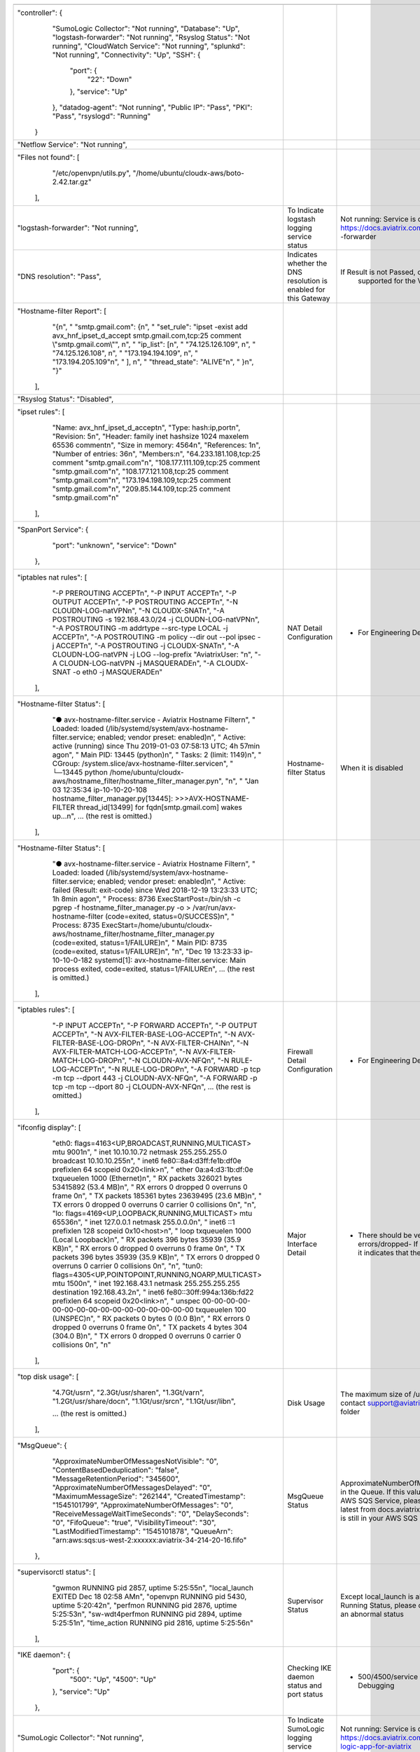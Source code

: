 +----------------------------------------------------------------------------------------------------------------------------------------------------------------------+----------------------------------------------------------------------+---------------------------------------------------------------------------------------------------------------------------------------------------------------------------------------------------------------------------------------------------------------------------------------+
|                                                                                                                                                                      |                                                                      |                                                                                                                                                                                                                                                                                       |
+----------------------------------------------------------------------------------------------------------------------------------------------------------------------+----------------------------------------------------------------------+---------------------------------------------------------------------------------------------------------------------------------------------------------------------------------------------------------------------------------------------------------------------------------------+
| "controller": {                                                                                                                                                      |                                                                      |                                                                                                                                                                                                                                                                                       |
|             "SumoLogic Collector": "Not running",                                                                                                                    |                                                                      |                                                                                                                                                                                                                                                                                       |
|             "Database": "Up",                                                                                                                                        |                                                                      |                                                                                                                                                                                                                                                                                       |
|             "logstash-forwarder": "Not running",                                                                                                                     |                                                                      |                                                                                                                                                                                                                                                                                       |
|             "Rsyslog Status": "Not running",                                                                                                                         |                                                                      |                                                                                                                                                                                                                                                                                       |
|             "CloudWatch Service": "Not running",                                                                                                                     |                                                                      |                                                                                                                                                                                                                                                                                       |
|             "splunkd": "Not running",                                                                                                                                |                                                                      |                                                                                                                                                                                                                                                                                       |
|             "Connectivity": "Up",                                                                                                                                    |                                                                      |                                                                                                                                                                                                                                                                                       |
|             "SSH": {                                                                                                                                                 |                                                                      |                                                                                                                                                                                                                                                                                       |
|                 "port": {                                                                                                                                            |                                                                      |                                                                                                                                                                                                                                                                                       |
|                     "22": "Down"                                                                                                                                     |                                                                      |                                                                                                                                                                                                                                                                                       |
|                 },                                                                                                                                                   |                                                                      |                                                                                                                                                                                                                                                                                       |
|                 "service": "Up"                                                                                                                                      |                                                                      |                                                                                                                                                                                                                                                                                       |
|             },                                                                                                                                                       |                                                                      |                                                                                                                                                                                                                                                                                       |
|             "datadog-agent": "Not running",                                                                                                                          |                                                                      |                                                                                                                                                                                                                                                                                       |
|             "Public IP": "Pass",                                                                                                                                     |                                                                      |                                                                                                                                                                                                                                                                                       |
|             "PKI": "Pass",                                                                                                                                           |                                                                      |                                                                                                                                                                                                                                                                                       |
|             "rsyslogd": "Running"                                                                                                                                    |                                                                      |                                                                                                                                                                                                                                                                                       |
|         }                                                                                                                                                            |                                                                      |                                                                                                                                                                                                                                                                                       |
+----------------------------------------------------------------------------------------------------------------------------------------------------------------------+----------------------------------------------------------------------+---------------------------------------------------------------------------------------------------------------------------------------------------------------------------------------------------------------------------------------------------------------------------------------+
| "Netflow Service": "Not running",                                                                                                                                    |                                                                      |                                                                                                                                                                                                                                                                                       |
+----------------------------------------------------------------------------------------------------------------------------------------------------------------------+----------------------------------------------------------------------+---------------------------------------------------------------------------------------------------------------------------------------------------------------------------------------------------------------------------------------------------------------------------------------+
| "Files not found": [                                                                                                                                                 |                                                                      |                                                                                                                                                                                                                                                                                       |
|                 "/etc/openvpn/utils.py",                                                                                                                             |                                                                      |                                                                                                                                                                                                                                                                                       |
|                 "/home/ubuntu/cloudx-aws/boto-2.42.tar.gz"                                                                                                           |                                                                      |                                                                                                                                                                                                                                                                                       |
|             ],                                                                                                                                                       |                                                                      |                                                                                                                                                                                                                                                                                       |
+----------------------------------------------------------------------------------------------------------------------------------------------------------------------+----------------------------------------------------------------------+---------------------------------------------------------------------------------------------------------------------------------------------------------------------------------------------------------------------------------------------------------------------------------------+
| "logstash-forwarder": "Not running",                                                                                                                                 | To Indicate logstash logging service status                          | Not running: Service is disabledLogstash Integration:                                                                                                                                                                                                                                 |
|                                                                                                                                                                      |                                                                      | https://docs.aviatrix.com/HowTos/AviatrixLogging.html#logstash                                                                                                                                                                                                                        |
|                                                                                                                                                                      |                                                                      | -forwarder                                                                                                                                                                                                                                                                            |
+----------------------------------------------------------------------------------------------------------------------------------------------------------------------+----------------------------------------------------------------------+---------------------------------------------------------------------------------------------------------------------------------------------------------------------------------------------------------------------------------------------------------------------------------------+
| "DNS resolution": "Pass",                                                                                                                                            | Indicates whether the DNS resolution is enabled for this Gateway     | If Result is not Passed, check whether the DNS resolution is                                                                                                                                                                                                                          |
|                                                                                                                                                                      |                                                                      |  supported for the VPC that GW                                                                                                                                                                                                                                                        |
+----------------------------------------------------------------------------------------------------------------------------------------------------------------------+----------------------------------------------------------------------+---------------------------------------------------------------------------------------------------------------------------------------------------------------------------------------------------------------------------------------------------------------------------------------+
| "Hostname-filter Report": [                                                                                                                                          |                                                                      |                                                                                                                                                                                                                                                                                       |
|                 "{\n",                                                                                                                                               |                                                                      |                                                                                                                                                                                                                                                                                       |
|                 "  \"smtp.gmail.com\": {\n",                                                                                                                         |                                                                      |                                                                                                                                                                                                                                                                                       |
|                 "    \"set_rule\": \"ipset -exist add avx_hnf_ipset_d_accept smtp.gmail.com,tcp:25 comment \\\"smtp.gmail.com\\\"\", \n",                            |                                                                      |                                                                                                                                                                                                                                                                                       |
|                 "    \"ip_list\": [\n",                                                                                                                              |                                                                      |                                                                                                                                                                                                                                                                                       |
|                 "      \"74.125.126.109\", \n",                                                                                                                      |                                                                      |                                                                                                                                                                                                                                                                                       |
|                 "      \"74.125.126.108\", \n",                                                                                                                      |                                                                      |                                                                                                                                                                                                                                                                                       |
|                 "      \"173.194.194.109\", \n",                                                                                                                     |                                                                      |                                                                                                                                                                                                                                                                                       |
|                 "      \"173.194.205.109\"\n",                                                                                                                       |                                                                      |                                                                                                                                                                                                                                                                                       |
|                 "    ], \n",                                                                                                                                         |                                                                      |                                                                                                                                                                                                                                                                                       |
|                 "    \"thread_state\": \"ALIVE\"\n",                                                                                                                 |                                                                      |                                                                                                                                                                                                                                                                                       |
|                 "  }\n",                                                                                                                                             |                                                                      |                                                                                                                                                                                                                                                                                       |
|                 "}"                                                                                                                                                  |                                                                      |                                                                                                                                                                                                                                                                                       |
|             ],                                                                                                                                                       |                                                                      |                                                                                                                                                                                                                                                                                       |
+----------------------------------------------------------------------------------------------------------------------------------------------------------------------+----------------------------------------------------------------------+---------------------------------------------------------------------------------------------------------------------------------------------------------------------------------------------------------------------------------------------------------------------------------------+
| "Rsyslog Status": "Disabled",                                                                                                                                        |                                                                      |                                                                                                                                                                                                                                                                                       |
+----------------------------------------------------------------------------------------------------------------------------------------------------------------------+----------------------------------------------------------------------+---------------------------------------------------------------------------------------------------------------------------------------------------------------------------------------------------------------------------------------------------------------------------------------+
| "ipset rules": [                                                                                                                                                     |                                                                      |                                                                                                                                                                                                                                                                                       |
|                 "Name: avx_hnf_ipset_d_accept\n",                                                                                                                    |                                                                      |                                                                                                                                                                                                                                                                                       |
|                 "Type: hash:ip,port\n",                                                                                                                              |                                                                      |                                                                                                                                                                                                                                                                                       |
|                 "Revision: 5\n",                                                                                                                                     |                                                                      |                                                                                                                                                                                                                                                                                       |
|                 "Header: family inet hashsize 1024 maxelem 65536 comment\n",                                                                                         |                                                                      |                                                                                                                                                                                                                                                                                       |
|                 "Size in memory: 4564\n",                                                                                                                            |                                                                      |                                                                                                                                                                                                                                                                                       |
|                 "References: 1\n",                                                                                                                                   |                                                                      |                                                                                                                                                                                                                                                                                       |
|                 "Number of entries: 36\n",                                                                                                                           |                                                                      |                                                                                                                                                                                                                                                                                       |
|                 "Members:\n",                                                                                                                                        |                                                                      |                                                                                                                                                                                                                                                                                       |
|                 "64.233.181.108,tcp:25 comment \"smtp.gmail.com\"\n",                                                                                                |                                                                      |                                                                                                                                                                                                                                                                                       |
|                 "108.177.111.109,tcp:25 comment \"smtp.gmail.com\"\n",                                                                                               |                                                                      |                                                                                                                                                                                                                                                                                       |
|                 "108.177.121.108,tcp:25 comment \"smtp.gmail.com\"\n",                                                                                               |                                                                      |                                                                                                                                                                                                                                                                                       |
|                 "173.194.198.109,tcp:25 comment \"smtp.gmail.com\"\n",                                                                                               |                                                                      |                                                                                                                                                                                                                                                                                       |
|                 "209.85.144.109,tcp:25 comment \"smtp.gmail.com\"\n"                                                                                                 |                                                                      |                                                                                                                                                                                                                                                                                       |
|             ],                                                                                                                                                       |                                                                      |                                                                                                                                                                                                                                                                                       |
+----------------------------------------------------------------------------------------------------------------------------------------------------------------------+----------------------------------------------------------------------+---------------------------------------------------------------------------------------------------------------------------------------------------------------------------------------------------------------------------------------------------------------------------------------+
| "SpanPort Service": {                                                                                                                                                |                                                                      |                                                                                                                                                                                                                                                                                       |
|                 "port": "unknown",                                                                                                                                   |                                                                      |                                                                                                                                                                                                                                                                                       |
|                 "service": "Down"                                                                                                                                    |                                                                      |                                                                                                                                                                                                                                                                                       |
|             },                                                                                                                                                       |                                                                      |                                                                                                                                                                                                                                                                                       |
+----------------------------------------------------------------------------------------------------------------------------------------------------------------------+----------------------------------------------------------------------+---------------------------------------------------------------------------------------------------------------------------------------------------------------------------------------------------------------------------------------------------------------------------------------+
| "iptables nat rules": [                                                                                                                                              | NAT Detail Configuration                                             | - For Engineering Debugging                                                                                                                                                                                                                                                           |
|                 "-P PREROUTING ACCEPT\n",                                                                                                                            |                                                                      |                                                                                                                                                                                                                                                                                       |
|                 "-P INPUT ACCEPT\n",                                                                                                                                 |                                                                      |                                                                                                                                                                                                                                                                                       |
|                 "-P OUTPUT ACCEPT\n",                                                                                                                                |                                                                      |                                                                                                                                                                                                                                                                                       |
|                 "-P POSTROUTING ACCEPT\n",                                                                                                                           |                                                                      |                                                                                                                                                                                                                                                                                       |
|                 "-N CLOUDN-LOG-natVPN\n",                                                                                                                            |                                                                      |                                                                                                                                                                                                                                                                                       |
|                 "-N CLOUDX-SNAT\n",                                                                                                                                  |                                                                      |                                                                                                                                                                                                                                                                                       |
|                 "-A POSTROUTING -s 192.168.43.0/24 -j CLOUDN-LOG-natVPN\n",                                                                                          |                                                                      |                                                                                                                                                                                                                                                                                       |
|                 "-A POSTROUTING -m addrtype --src-type LOCAL -j ACCEPT\n",                                                                                           |                                                                      |                                                                                                                                                                                                                                                                                       |
|                 "-A POSTROUTING -m policy --dir out --pol ipsec -j ACCEPT\n",                                                                                        |                                                                      |                                                                                                                                                                                                                                                                                       |
|                 "-A POSTROUTING -j CLOUDX-SNAT\n",                                                                                                                   |                                                                      |                                                                                                                                                                                                                                                                                       |
|                 "-A CLOUDN-LOG-natVPN -j LOG --log-prefix \"AviatrixUser: \"\n",                                                                                     |                                                                      |                                                                                                                                                                                                                                                                                       |
|                 "-A CLOUDN-LOG-natVPN -j MASQUERADE\n",                                                                                                              |                                                                      |                                                                                                                                                                                                                                                                                       |
|                 "-A CLOUDX-SNAT -o eth0 -j MASQUERADE\n"                                                                                                             |                                                                      |                                                                                                                                                                                                                                                                                       |
|             ],                                                                                                                                                       |                                                                      |                                                                                                                                                                                                                                                                                       |
+----------------------------------------------------------------------------------------------------------------------------------------------------------------------+----------------------------------------------------------------------+---------------------------------------------------------------------------------------------------------------------------------------------------------------------------------------------------------------------------------------------------------------------------------------+
| "Hostname-filter Status": [                                                                                                                                          | Hostname-filter Status                                               | When it is disabled                                                                                                                                                                                                                                                                   |
|                 "● avx-hostname-filter.service - Aviatrix Hostname Filter\n",                                                                                        |                                                                      |                                                                                                                                                                                                                                                                                       |
|                 "   Loaded: loaded (/lib/systemd/system/avx-hostname-filter.service; enabled; vendor preset: enabled)\n",                                            |                                                                      |                                                                                                                                                                                                                                                                                       |
|                 "   Active: active (running) since Thu 2019-01-03 07:58:13 UTC; 4h 57min ago\n",                                                                     |                                                                      |                                                                                                                                                                                                                                                                                       |
|                 " Main PID: 13445 (python)\n",                                                                                                                       |                                                                      |                                                                                                                                                                                                                                                                                       |
|                 "    Tasks: 2 (limit: 1149)\n",                                                                                                                      |                                                                      |                                                                                                                                                                                                                                                                                       |
|                 "   CGroup: /system.slice/avx-hostname-filter.service\n",                                                                                            |                                                                      |                                                                                                                                                                                                                                                                                       |
|                 "           └─13445 python /home/ubuntu/cloudx-aws/hostname_filter/hostname_filter_manager.py\n",                                                    |                                                                      |                                                                                                                                                                                                                                                                                       |
|                 "\n",                                                                                                                                                |                                                                      |                                                                                                                                                                                                                                                                                       |
|                 "                                                                                                                                                    |                                                                      |                                                                                                                                                                                                                                                                                       |
|                 "Jan 03 12:35:34 ip-10-10-20-108 hostname_filter_manager.py[13445]: >>>AVX-HOSTNAME-FILTER thread_id[13499] for fqdn[smtp.gmail.com] wakes up...\n", |                                                                      |                                                                                                                                                                                                                                                                                       |
|                 ... (the rest is omitted.)                                                                                                                           |                                                                      |                                                                                                                                                                                                                                                                                       |
|             ],                                                                                                                                                       |                                                                      |                                                                                                                                                                                                                                                                                       |
+----------------------------------------------------------------------------------------------------------------------------------------------------------------------+----------------------------------------------------------------------+---------------------------------------------------------------------------------------------------------------------------------------------------------------------------------------------------------------------------------------------------------------------------------------+
| "Hostname-filter Status": [                                                                                                                                          |                                                                      |                                                                                                                                                                                                                                                                                       |
|                 "● avx-hostname-filter.service - Aviatrix Hostname Filter\n",                                                                                        |                                                                      |                                                                                                                                                                                                                                                                                       |
|                 "   Loaded: loaded (/lib/systemd/system/avx-hostname-filter.service; enabled; vendor preset: enabled)\n",                                            |                                                                      |                                                                                                                                                                                                                                                                                       |
|                 "   Active: failed (Result: exit-code) since Wed 2018-12-19 13:23:33 UTC; 1h 8min ago\n",                                                            |                                                                      |                                                                                                                                                                                                                                                                                       |
|                 "  Process: 8736 ExecStartPost=/bin/sh -c pgrep -f hostname_filter_manager.py -o > /var/run/avx-hostname-filter (code=exited, status=0/SUCCESS)\n",  |                                                                      |                                                                                                                                                                                                                                                                                       |
|                 "  Process: 8735 ExecStart=/home/ubuntu/cloudx-aws/hostname_filter/hostname_filter_manager.py (code=exited, status=1/FAILURE)\n",                    |                                                                      |                                                                                                                                                                                                                                                                                       |
|                 " Main PID: 8735 (code=exited, status=1/FAILURE)\n",                                                                                                 |                                                                      |                                                                                                                                                                                                                                                                                       |
|                 "\n",                                                                                                                                                |                                                                      |                                                                                                                                                                                                                                                                                       |
|                 "Dec 19 13:23:33 ip-10-10-0-182 systemd[1]: avx-hostname-filter.service: Main process exited, code=exited, status=1/FAILURE\n",                      |                                                                      |                                                                                                                                                                                                                                                                                       |
|                 ... (the rest is omitted.)                                                                                                                           |                                                                      |                                                                                                                                                                                                                                                                                       |
|             ],                                                                                                                                                       |                                                                      |                                                                                                                                                                                                                                                                                       |
+----------------------------------------------------------------------------------------------------------------------------------------------------------------------+----------------------------------------------------------------------+---------------------------------------------------------------------------------------------------------------------------------------------------------------------------------------------------------------------------------------------------------------------------------------+
| "iptables rules": [                                                                                                                                                  | Firewall Detail Configuration                                        | - For Engineering Debugging                                                                                                                                                                                                                                                           |
|                 "-P INPUT ACCEPT\n",                                                                                                                                 |                                                                      |                                                                                                                                                                                                                                                                                       |
|                 "-P FORWARD ACCEPT\n",                                                                                                                               |                                                                      |                                                                                                                                                                                                                                                                                       |
|                 "-P OUTPUT ACCEPT\n",                                                                                                                                |                                                                      |                                                                                                                                                                                                                                                                                       |
|                 "-N AVX-FILTER-BASE-LOG-ACCEPT\n",                                                                                                                   |                                                                      |                                                                                                                                                                                                                                                                                       |
|                 "-N AVX-FILTER-BASE-LOG-DROP\n",                                                                                                                     |                                                                      |                                                                                                                                                                                                                                                                                       |
|                 "-N AVX-FILTER-CHAIN\n",                                                                                                                             |                                                                      |                                                                                                                                                                                                                                                                                       |
|                 "-N AVX-FILTER-MATCH-LOG-ACCEPT\n",                                                                                                                  |                                                                      |                                                                                                                                                                                                                                                                                       |
|                 "-N AVX-FILTER-MATCH-LOG-DROP\n",                                                                                                                    |                                                                      |                                                                                                                                                                                                                                                                                       |
|                 "-N CLOUDN-AVX-NFQ\n",                                                                                                                               |                                                                      |                                                                                                                                                                                                                                                                                       |
|                 "-N RULE-LOG-ACCEPT\n",                                                                                                                              |                                                                      |                                                                                                                                                                                                                                                                                       |
|                 "-N RULE-LOG-DROP\n",                                                                                                                                |                                                                      |                                                                                                                                                                                                                                                                                       |
|                 "-A FORWARD -p tcp -m tcp --dport 443 -j CLOUDN-AVX-NFQ\n",                                                                                          |                                                                      |                                                                                                                                                                                                                                                                                       |
|                 "-A FORWARD -p tcp -m tcp --dport 80 -j CLOUDN-AVX-NFQ\n",                                                                                           |                                                                      |                                                                                                                                                                                                                                                                                       |
|                 ... (the rest is omitted.)                                                                                                                           |                                                                      |                                                                                                                                                                                                                                                                                       |
|             ],                                                                                                                                                       |                                                                      |                                                                                                                                                                                                                                                                                       |
+----------------------------------------------------------------------------------------------------------------------------------------------------------------------+----------------------------------------------------------------------+---------------------------------------------------------------------------------------------------------------------------------------------------------------------------------------------------------------------------------------------------------------------------------------+
| "ifconfig display": [                                                                                                                                                | Major Interface Detail                                               | - There should be very limit number of TX and RX errors/dropped- If there are a lot of TX errors or dropped, it indicates that there's mismatch                                                                                                                                       |
|                 "eth0: flags=4163<UP,BROADCAST,RUNNING,MULTICAST>  mtu 9001\n",                                                                                      |                                                                      |                                                                                                                                                                                                                                                                                       |
|                 "        inet 10.10.10.72  netmask 255.255.255.0  broadcast 10.10.10.255\n",                                                                         |                                                                      |                                                                                                                                                                                                                                                                                       |
|                 "        inet6 fe80::8a4:d3ff:fe1b:df0e  prefixlen 64  scopeid 0x20<link>\n",                                                                        |                                                                      |                                                                                                                                                                                                                                                                                       |
|                 "        ether 0a:a4:d3:1b:df:0e  txqueuelen 1000  (Ethernet)\n",                                                                                    |                                                                      |                                                                                                                                                                                                                                                                                       |
|                 "        RX packets 326021  bytes 53415892 (53.4 MB)\n",                                                                                             |                                                                      |                                                                                                                                                                                                                                                                                       |
|                 "        RX errors 0  dropped 0  overruns 0  frame 0\n",                                                                                             |                                                                      |                                                                                                                                                                                                                                                                                       |
|                 "        TX packets 185361  bytes 23639495 (23.6 MB)\n",                                                                                             |                                                                      |                                                                                                                                                                                                                                                                                       |
|                 "        TX errors 0  dropped 0 overruns 0  carrier 0  collisions 0\n",                                                                              |                                                                      |                                                                                                                                                                                                                                                                                       |
|                 "\n",                                                                                                                                                |                                                                      |                                                                                                                                                                                                                                                                                       |
|                 "lo: flags=4169<UP,LOOPBACK,RUNNING,MULTICAST>  mtu 65536\n",                                                                                        |                                                                      |                                                                                                                                                                                                                                                                                       |
|                 "        inet 127.0.0.1  netmask 255.0.0.0\n",                                                                                                       |                                                                      |                                                                                                                                                                                                                                                                                       |
|                 "        inet6 ::1  prefixlen 128  scopeid 0x10<host>\n",                                                                                            |                                                                      |                                                                                                                                                                                                                                                                                       |
|                 "        loop  txqueuelen 1000  (Local Loopback)\n",                                                                                                 |                                                                      |                                                                                                                                                                                                                                                                                       |
|                 "        RX packets 396  bytes 35939 (35.9 KB)\n",                                                                                                   |                                                                      |                                                                                                                                                                                                                                                                                       |
|                 "        RX errors 0  dropped 0  overruns 0  frame 0\n",                                                                                             |                                                                      |                                                                                                                                                                                                                                                                                       |
|                 "        TX packets 396  bytes 35939 (35.9 KB)\n",                                                                                                   |                                                                      |                                                                                                                                                                                                                                                                                       |
|                 "        TX errors 0  dropped 0 overruns 0  carrier 0  collisions 0\n",                                                                              |                                                                      |                                                                                                                                                                                                                                                                                       |
|                 "\n",                                                                                                                                                |                                                                      |                                                                                                                                                                                                                                                                                       |
|                 "tun0: flags=4305<UP,POINTOPOINT,RUNNING,NOARP,MULTICAST>  mtu 1500\n",                                                                              |                                                                      |                                                                                                                                                                                                                                                                                       |
|                 "        inet 192.168.43.1  netmask 255.255.255.255  destination 192.168.43.2\n",                                                                    |                                                                      |                                                                                                                                                                                                                                                                                       |
|                 "        inet6 fe80::30ff:994a:136b:fd22  prefixlen 64  scopeid 0x20<link>\n",                                                                       |                                                                      |                                                                                                                                                                                                                                                                                       |
|                 "        unspec 00-00-00-00-00-00-00-00-00-00-00-00-00-00-00-00  txqueuelen 100  (UNSPEC)\n",                                                        |                                                                      |                                                                                                                                                                                                                                                                                       |
|                 "        RX packets 0  bytes 0 (0.0 B)\n",                                                                                                           |                                                                      |                                                                                                                                                                                                                                                                                       |
|                 "        RX errors 0  dropped 0  overruns 0  frame 0\n",                                                                                             |                                                                      |                                                                                                                                                                                                                                                                                       |
|                 "        TX packets 4  bytes 304 (304.0 B)\n",                                                                                                       |                                                                      |                                                                                                                                                                                                                                                                                       |
|                 "        TX errors 0  dropped 0 overruns 0  carrier 0  collisions 0\n",                                                                              |                                                                      |                                                                                                                                                                                                                                                                                       |
|                 "\n"                                                                                                                                                 |                                                                      |                                                                                                                                                                                                                                                                                       |
|             ],                                                                                                                                                       |                                                                      |                                                                                                                                                                                                                                                                                       |
+----------------------------------------------------------------------------------------------------------------------------------------------------------------------+----------------------------------------------------------------------+---------------------------------------------------------------------------------------------------------------------------------------------------------------------------------------------------------------------------------------------------------------------------------------+
| "top disk usage": [                                                                                                                                                  | Disk Usage                                                           | The maximum size of /usr should be lower than 6G, please contact support@aviatrix.com if you see abnormal usage in a folder                                                                                                                                                           |
|                 "4.7G\t/usr\n",                                                                                                                                      |                                                                      |                                                                                                                                                                                                                                                                                       |
|                 "2.3G\t/usr/share\n",                                                                                                                                |                                                                      |                                                                                                                                                                                                                                                                                       |
|                 "1.3G\t/var\n",                                                                                                                                      |                                                                      |                                                                                                                                                                                                                                                                                       |
|                 "1.2G\t/usr/share/doc\n",                                                                                                                            |                                                                      |                                                                                                                                                                                                                                                                                       |
|                 "1.1G\t/usr/src\n",                                                                                                                                  |                                                                      |                                                                                                                                                                                                                                                                                       |
|                 "1.1G\t/usr/lib\n",                                                                                                                                  |                                                                      |                                                                                                                                                                                                                                                                                       |
|                                                                                                                                                                      |                                                                      |                                                                                                                                                                                                                                                                                       |
|                 ... (the rest is omitted.)                                                                                                                           |                                                                      |                                                                                                                                                                                                                                                                                       |
|                                                                                                                                                                      |                                                                      |                                                                                                                                                                                                                                                                                       |
|             ],                                                                                                                                                       |                                                                      |                                                                                                                                                                                                                                                                                       |
+----------------------------------------------------------------------------------------------------------------------------------------------------------------------+----------------------------------------------------------------------+---------------------------------------------------------------------------------------------------------------------------------------------------------------------------------------------------------------------------------------------------------------------------------------+
| "MsgQueue": {                                                                                                                                                        | MsgQueue Status                                                      | ApproximateNumberOfMessages indicates how many messages in the Queue. If this value is not 0, it means there's issue on the AWS SQS Service, please check your IAM policy (update to latest from docs.aviatrix.com) and also check if this sqs queue is still in your AWS SQS Service |
|                 "ApproximateNumberOfMessagesNotVisible": "0",                                                                                                        |                                                                      |                                                                                                                                                                                                                                                                                       |
|                 "ContentBasedDeduplication": "false",                                                                                                                |                                                                      |                                                                                                                                                                                                                                                                                       |
|                 "MessageRetentionPeriod": "345600",                                                                                                                  |                                                                      |                                                                                                                                                                                                                                                                                       |
|                 "ApproximateNumberOfMessagesDelayed": "0",                                                                                                           |                                                                      |                                                                                                                                                                                                                                                                                       |
|                 "MaximumMessageSize": "262144",                                                                                                                      |                                                                      |                                                                                                                                                                                                                                                                                       |
|                 "CreatedTimestamp": "1545101799",                                                                                                                    |                                                                      |                                                                                                                                                                                                                                                                                       |
|                 "ApproximateNumberOfMessages": "0",                                                                                                                  |                                                                      |                                                                                                                                                                                                                                                                                       |
|                 "ReceiveMessageWaitTimeSeconds": "0",                                                                                                                |                                                                      |                                                                                                                                                                                                                                                                                       |
|                 "DelaySeconds": "0",                                                                                                                                 |                                                                      |                                                                                                                                                                                                                                                                                       |
|                 "FifoQueue": "true",                                                                                                                                 |                                                                      |                                                                                                                                                                                                                                                                                       |
|                 "VisibilityTimeout": "30",                                                                                                                           |                                                                      |                                                                                                                                                                                                                                                                                       |
|                 "LastModifiedTimestamp": "1545101878",                                                                                                               |                                                                      |                                                                                                                                                                                                                                                                                       |
|                 "QueueArn": "arn:aws:sqs:us-west-2:xxxxxx:aviatrix-34-214-20-16.fifo"                                                                                |                                                                      |                                                                                                                                                                                                                                                                                       |
|             },                                                                                                                                                       |                                                                      |                                                                                                                                                                                                                                                                                       |
+----------------------------------------------------------------------------------------------------------------------------------------------------------------------+----------------------------------------------------------------------+---------------------------------------------------------------------------------------------------------------------------------------------------------------------------------------------------------------------------------------------------------------------------------------+
| "supervisorctl status": [                                                                                                                                            | Supervisor Status                                                    | Except local_launch is always EXITED, rest service should be in Running Status, please contact support@aviatrix.com if you see an abnormal status                                                                                                                                     |
|                 "gwmon                            RUNNING   pid 2857, uptime 5:25:55\n",                                                                             |                                                                      |                                                                                                                                                                                                                                                                                       |
|                 "local_launch                     EXITED    Dec 18 02:58 AM\n",                                                                                      |                                                                      |                                                                                                                                                                                                                                                                                       |
|                 "openvpn                          RUNNING   pid 5430, uptime 5:20:42\n",                                                                             |                                                                      |                                                                                                                                                                                                                                                                                       |
|                 "perfmon                          RUNNING   pid 2876, uptime 5:25:53\n",                                                                             |                                                                      |                                                                                                                                                                                                                                                                                       |
|                 "sw-wdt4perfmon                   RUNNING   pid 2894, uptime 5:25:51\n",                                                                             |                                                                      |                                                                                                                                                                                                                                                                                       |
|                 "time_action                      RUNNING   pid 2816, uptime 5:25:56\n"                                                                              |                                                                      |                                                                                                                                                                                                                                                                                       |
|             ],                                                                                                                                                       |                                                                      |                                                                                                                                                                                                                                                                                       |
+----------------------------------------------------------------------------------------------------------------------------------------------------------------------+----------------------------------------------------------------------+---------------------------------------------------------------------------------------------------------------------------------------------------------------------------------------------------------------------------------------------------------------------------------------+
| "IKE daemon": {                                                                                                                                                      | Checking IKE daemon status and port status                           | - 500/4500/service should be all Up- For Engineering Debugging                                                                                                                                                                                                                        |
|                 "port": {                                                                                                                                            |                                                                      |                                                                                                                                                                                                                                                                                       |
|                     "500": "Up",                                                                                                                                     |                                                                      |                                                                                                                                                                                                                                                                                       |
|                     "4500": "Up"                                                                                                                                     |                                                                      |                                                                                                                                                                                                                                                                                       |
|                 },                                                                                                                                                   |                                                                      |                                                                                                                                                                                                                                                                                       |
|                 "service": "Up"                                                                                                                                      |                                                                      |                                                                                                                                                                                                                                                                                       |
|             },                                                                                                                                                       |                                                                      |                                                                                                                                                                                                                                                                                       |
+----------------------------------------------------------------------------------------------------------------------------------------------------------------------+----------------------------------------------------------------------+---------------------------------------------------------------------------------------------------------------------------------------------------------------------------------------------------------------------------------------------------------------------------------------+
| "SumoLogic Collector": "Not running",                                                                                                                                | To Indicate SumoLogic logging service status                         | Not running: Service is disabledSumoLogic Integration: https://docs.aviatrix.com/HowTos/AviatrixLogging.html#sumo-logic-app-for-aviatrix                                                                                                                                              |
+----------------------------------------------------------------------------------------------------------------------------------------------------------------------+----------------------------------------------------------------------+---------------------------------------------------------------------------------------------------------------------------------------------------------------------------------------------------------------------------------------------------------------------------------------+
| "Upload": "Pass",                                                                                                                                                    | Controller send upload files to gateway                              |                                                                                                                                                                                                                                                                                       |
+----------------------------------------------------------------------------------------------------------------------------------------------------------------------+----------------------------------------------------------------------+---------------------------------------------------------------------------------------------------------------------------------------------------------------------------------------------------------------------------------------------------------------------------------------+
| "Datadog Service": "Not running",                                                                                                                                    | To Indicate Datadog logging service status                           | Not running: Service is disabledDatadog Integration: https://docs.aviatrix.com/HowTos/DatadogIntegration.html                                                                                                                                                                         |
+----------------------------------------------------------------------------------------------------------------------------------------------------------------------+----------------------------------------------------------------------+---------------------------------------------------------------------------------------------------------------------------------------------------------------------------------------------------------------------------------------------------------------------------------------+
| "iptables mangle rules": [                                                                                                                                           | Firewall Detail Configuration                                        | - For Engineering Debugging                                                                                                                                                                                                                                                           |
|                 "-P PREROUTING ACCEPT\n",                                                                                                                            |                                                                      |                                                                                                                                                                                                                                                                                       |
|                 "-P INPUT ACCEPT\n",                                                                                                                                 |                                                                      |                                                                                                                                                                                                                                                                                       |
|                 "-P FORWARD ACCEPT\n",                                                                                                                               |                                                                      |                                                                                                                                                                                                                                                                                       |
|                 "-P OUTPUT ACCEPT\n",                                                                                                                                |                                                                      |                                                                                                                                                                                                                                                                                       |
|                 "-P POSTROUTING ACCEPT\n",                                                                                                                           |                                                                      |                                                                                                                                                                                                                                                                                       |
|                 "-N MSSCLAMPING\n",                                                                                                                                  |                                                                      |                                                                                                                                                                                                                                                                                       |
|                 "-A FORWARD -j MSSCLAMPING\n",                                                                                                                       |                                                                      |                                                                                                                                                                                                                                                                                       |
|                 "-A MSSCLAMPING -p tcp -m tcp --tcp-flags SYN,RST SYN -j TCPMSS --set-mss 1370\n"                                                                    |                                                                      |                                                                                                                                                                                                                                                                                       |
|             ],                                                                                                                                                       |                                                                      |                                                                                                                                                                                                                                                                                       |
+----------------------------------------------------------------------------------------------------------------------------------------------------------------------+----------------------------------------------------------------------+---------------------------------------------------------------------------------------------------------------------------------------------------------------------------------------------------------------------------------------------------------------------------------------+
| "HTTPS": {                                                                                                                                                           | The Keepalive ports for the keepalive between Controller and Gateway | Port 443 should be always reachable, it shows unreachable, please check security group or firewall rule of GW.                                                                                                                                                                        |
|                 "port": {                                                                                                                                            |                                                                      | It should open this port to Controller's public IP                                                                                                                                                                                                                                    |
|                     "443": [                                                                                                                                         |                                                                      |                                                                                                                                                                                                                                                                                       |
|                         "up",                                                                                                                                        |                                                                      |                                                                                                                                                                                                                                                                                       |
|                         "reachable"                                                                                                                                  |                                                                      |                                                                                                                                                                                                                                                                                       |
|                     ]                                                                                                                                                |                                                                      |                                                                                                                                                                                                                                                                                       |
|                 },                                                                                                                                                   |                                                                      |                                                                                                                                                                                                                                                                                       |
|                 "service": "Up"                                                                                                                                      |                                                                      |                                                                                                                                                                                                                                                                                       |
|             },                                                                                                                                                       |                                                                      |                                                                                                                                                                                                                                                                                       |
+----------------------------------------------------------------------------------------------------------------------------------------------------------------------+----------------------------------------------------------------------+---------------------------------------------------------------------------------------------------------------------------------------------------------------------------------------------------------------------------------------------------------------------------------------+
| "HTTPS GET": "Pass",                                                                                                                                                 | HTTPS Test to the Controller                                         | This shows "Pass" if GW can communicate with Controller without issue.When It shows "Fail" please check both Controller and Gateway security group                                                                                                                                    |
+----------------------------------------------------------------------------------------------------------------------------------------------------------------------+----------------------------------------------------------------------+---------------------------------------------------------------------------------------------------------------------------------------------------------------------------------------------------------------------------------------------------------------------------------------+
| "CloudWatch Service": "Not running",                                                                                                                                 | The status of AWS CloudWatch Service                                 | See AWS CloudWatch Integration:https://docs.aviatrix.com/HowTos/cloudwatch.html                                                                                                                                                                                                       |
+----------------------------------------------------------------------------------------------------------------------------------------------------------------------+----------------------------------------------------------------------+---------------------------------------------------------------------------------------------------------------------------------------------------------------------------------------------------------------------------------------------------------------------------------------+
| "top mem processes": [                                                                                                                                               | Memory and CPU usage                                                 | - The memory of process (first column) is changing dynamiclly and the overall usage should be lower than 50%- For Engineering Debugging                                                                                                                                               |
|                 "20.2  0.1 398548   432 /lib/systemd/systemd-journald\n",                                                                                            |                                                                      |                                                                                                                                                                                                                                                                                       |
|                 " 4.6  0.0 454976  1761 /usr/sbin/apache2 -k start\n",                                                                                               |                                                                      |                                                                                                                                                                                                                                                                                       |
|                 " 4.3  0.1 807656  2857 python -W ignore /home/ubuntu/cloudx-aws/gwmon.py info\n",                                                                   |                                                                      |                                                                                                                                                                                                                                                                                       |
|                 " 2.8  0.0  90920  2876 python -W ignore /home/ubuntu/cloudx-aws/vmsysmon/perfmon.py info\n",                                                        |                                                                      |                                                                                                                                                                                                                                                                                       |
|                 " 2.6  0.0  84700  2816 python -W ignore /home/ubuntu/cloudx-aws/timer_action.py\n",                                                                 |                                                                      |                                                                                                                                                                                                                                                                                       |
|                 " 2.2  0.0 457688  5299 /usr/sbin/apache2 -k start\n",                                                                                               |                                                                      |                                                                                                                                                                                                                                                                                       |
|                 " 2.1  0.0  65268  1992 /usr/bin/python /usr/bin/supervisord -n -c /etc/supervisor/supervisord.conf\n",                                              |                                                                      |                                                                                                                                                                                                                                                                                       |
|                 " 2.1  0.0 457688  5297 /usr/sbin/apache2 -k start\n",                                                                                               |                                                                      |                                                                                                                                                                                                                                                                                       |
|                 " 1.9  0.0 548016  1183 /usr/lib/snapd/snapd\n",                                                                                                     |                                                                      |                                                                                                                                                                                                                                                                                       |
|                 " 1.8  0.0 457452  5300 /usr/sbin/apache2 -k start\n"                                                                                                |                                                                      |                                                                                                                                                                                                                                                                                       |
|             ],                                                                                                                                                       |                                                                      |                                                                                                                                                                                                                                                                                       |
+----------------------------------------------------------------------------------------------------------------------------------------------------------------------+----------------------------------------------------------------------+---------------------------------------------------------------------------------------------------------------------------------------------------------------------------------------------------------------------------------------------------------------------------------------+
| "splunkd": "Not running",                                                                                                                                            | To Indicate splunk logging service status                            | Not running: Service is disabledSplunk Integration: https://docs.aviatrix.com/HowTos/AviatrixLogging.html#splunk-logging                                                                                                                                                              |
+----------------------------------------------------------------------------------------------------------------------------------------------------------------------+----------------------------------------------------------------------+---------------------------------------------------------------------------------------------------------------------------------------------------------------------------------------------------------------------------------------------------------------------------------------+
| "VPN Service": {                                                                                                                                                     | Openvpn Service Status                                               | When VPN GW is created, port 943 (with source IP 0.0.0.0/0) is required for Aviatrix OpenVPN gateway with ELB                                                                                                                                                                         |
|                 "port": {                                                                                                                                            |                                                                      |                                                                                                                                                                                                                                                                                       |
|                     "943": [                                                                                                                                         |                                                                      |                                                                                                                                                                                                                                                                                       |
|                         "up",                                                                                                                                        |                                                                      |                                                                                                                                                                                                                                                                                       |
|                         "reachable"                                                                                                                                  |                                                                      |                                                                                                                                                                                                                                                                                       |
|                     ]                                                                                                                                                |                                                                      |                                                                                                                                                                                                                                                                                       |
|                 },                                                                                                                                                   |                                                                      |                                                                                                                                                                                                                                                                                       |
|                                                                                                                                                                      |                                                                      |                                                                                                                                                                                                                                                                                       |
|                                                                                                                                                                      |                                                                      |                                                                                                                                                                                                                                                                                       |
| "service": "Down"                                                                                                                                                    |                                                                      |                                                                                                                                                                                                                                                                                       |
|                                                                                                                                                                      |                                                                      |                                                                                                                                                                                                                                                                                       |
|  },                                                                                                                                                                  |                                                                      |                                                                                                                                                                                                                                                                                       |
+----------------------------------------------------------------------------------------------------------------------------------------------------------------------+----------------------------------------------------------------------+---------------------------------------------------------------------------------------------------------------------------------------------------------------------------------------------------------------------------------------------------------------------------------------+
| "ip link display": [                                                                                                                                                 | IP Link Status                                                       | - For Engineering Debugging                                                                                                                                                                                                                                                           |
|                 "1: lo: <LOOPBACK,MULTICAST,UP,LOWER_UP> mtu 65536 qdisc noqueue state UNKNOWN mode DEFAULT group default qlen 1000\n",                              |                                                                      |                                                                                                                                                                                                                                                                                       |
|                 "    link/loopback 00:00:00:00:00:00 brd 00:00:00:00:00:00\n",                                                                                       |                                                                      |                                                                                                                                                                                                                                                                                       |
|                 "2: eth0: <BROADCAST,MULTICAST,UP,LOWER_UP> mtu 9001 qdisc fq_codel state UP mode DEFAULT group default qlen 1000\n",                                |                                                                      |                                                                                                                                                                                                                                                                                       |
|                 "    link/ether 0a:a4:d3:1b:df:0e brd ff:ff:ff:ff:ff:ff\n",                                                                                          |                                                                      |                                                                                                                                                                                                                                                                                       |
|                 "3: cxm0: <BROADCAST,MULTICAST> mtu 1500 qdisc noop state DOWN mode DEFAULT group default qlen 1000\n",                                              |                                                                      |                                                                                                                                                                                                                                                                                       |
|                 "    link/ether b2:61:0b:3f:69:a3 brd ff:ff:ff:ff:ff:ff\n",                                                                                          |                                                                      |                                                                                                                                                                                                                                                                                       |
|                 "13: tun0: <POINTOPOINT,MULTICAST,NOARP,UP,LOWER_UP> mtu 1500 qdisc fq_codel state UNKNOWN mode DEFAULT group default qlen 100\n",                   |                                                                      |                                                                                                                                                                                                                                                                                       |
|                 "    link/none \n"                                                                                                                                   |                                                                      |                                                                                                                                                                                                                                                                                       |
|             ],                                                                                                                                                       |                                                                      |                                                                                                                                                                                                                                                                                       |
+----------------------------------------------------------------------------------------------------------------------------------------------------------------------+----------------------------------------------------------------------+---------------------------------------------------------------------------------------------------------------------------------------------------------------------------------------------------------------------------------------------------------------------------------------+
| "route": [                                                                                                                                                           | General Routing Table Status                                         | - For Engineering Debugging                                                                                                                                                                                                                                                           |
|                 "Kernel IP routing table\n",                                                                                                                         |                                                                      |                                                                                                                                                                                                                                                                                       |
|                 "Destination     Gateway         Genmask         Flags Metric Ref    Use Iface\n",                                                                   |                                                                      |                                                                                                                                                                                                                                                                                       |
|                 "0.0.0.0         10.10.10.1      0.0.0.0         UG    0      0        0 eth0\n",                                                                    |                                                                      |                                                                                                                                                                                                                                                                                       |
|                 "10.10.10.0      0.0.0.0         255.255.255.0   U     0      0        0 eth0\n",                                                                    |                                                                      |                                                                                                                                                                                                                                                                                       |
|                 "192.168.43.0    192.168.43.2    255.255.255.0   UG    0      0        0 tun0\n",                                                                    |                                                                      |                                                                                                                                                                                                                                                                                       |
|                 "192.168.43.2    0.0.0.0         255.255.255.255 UH    0      0        0 tun0\n"                                                                     |                                                                      |                                                                                                                                                                                                                                                                                       |
|             ],                                                                                                                                                       |                                                                      |                                                                                                                                                                                                                                                                                       |
+----------------------------------------------------------------------------------------------------------------------------------------------------------------------+----------------------------------------------------------------------+---------------------------------------------------------------------------------------------------------------------------------------------------------------------------------------------------------------------------------------------------------------------------------------+
| "FQDN service": [                                                                                                                                                    | FQDN Egress Control Status                                           | When FQDN egress control is enabled, it will shows related log here.When it is disabled, the status is inactive                                                                                                                                                                       |
|                 "● avx-nfq.service - Aviatrix NFQ\n",                                                                                                                |                                                                      |                                                                                                                                                                                                                                                                                       |
|                 "   Loaded: loaded (/lib/systemd/system/avx-nfq.service; enabled; vendor preset: enabled)\n",                                                        |                                                                      |                                                                                                                                                                                                                                                                                       |
|                 "   Active: active (running) since Wed 2018-12-19 13:23:30 UTC; 1h 6min ago\n",                                                                      |                                                                      |                                                                                                                                                                                                                                                                                       |
|                 " Main PID: 8495 (avx-nfq)\n",                                                                                                                       |                                                                      |                                                                                                                                                                                                                                                                                       |
|                 "    Tasks: 1 (limit: 1149)\n",                                                                                                                      |                                                                      |                                                                                                                                                                                                                                                                                       |
|                 "   CGroup: /system.slice/avx-nfq.service\n",                                                                                                        |                                                                      |                                                                                                                                                                                                                                                                                       |
|                 "           └─8495 /home/ubuntu/cloudx-aws/nfq-module/avx-nfq\n",                                                                                    |                                                                      |                                                                                                                                                                                                                                                                                       |
|                 "\n",                                                                                                                                                |                                                                      |                                                                                                                                                                                                                                                                                       |
|                 "Dec 19 13:23:30 ip-10-10-0-182 avx-nfq[8495]: AviatrixFQDNDbg[INFO]read_exception_rule() L#347 exception_rule[disabled]\n",                         |                                                                      |                                                                                                                                                                                                                                                                                       |
|                ... (the rest is omitted.)                                                                                                                            |                                                                      |                                                                                                                                                                                                                                                                                       |
|             ],                                                                                                                                                       |                                                                      |                                                                                                                                                                                                                                                                                       |
+----------------------------------------------------------------------------------------------------------------------------------------------------------------------+----------------------------------------------------------------------+---------------------------------------------------------------------------------------------------------------------------------------------------------------------------------------------------------------------------------------------------------------------------------------+
| "SSH": {                                                                                                                                                             | SSH port for diagnostic and configuration                            | Port 22 should be always reachable, it shows unreachable, please check security group or firewall rule of GW.It should open this port to Controller's public IP                                                                                                                       |
|                 "port": {                                                                                                                                            |                                                                      |                                                                                                                                                                                                                                                                                       |
|                     "22": [                                                                                                                                          |                                                                      |                                                                                                                                                                                                                                                                                       |
|                         "up",                                                                                                                                        |                                                                      |                                                                                                                                                                                                                                                                                       |
|                         "reachable"                                                                                                                                  |                                                                      |                                                                                                                                                                                                                                                                                       |
|                     ]                                                                                                                                                |                                                                      |                                                                                                                                                                                                                                                                                       |
|                 },                                                                                                                                                   |                                                                      |                                                                                                                                                                                                                                                                                       |
|                 "service": "Up"                                                                                                                                      |                                                                      |                                                                                                                                                                                                                                                                                       |
|             },                                                                                                                                                       |                                                                      |                                                                                                                                                                                                                                                                                       |
+----------------------------------------------------------------------------------------------------------------------------------------------------------------------+----------------------------------------------------------------------+---------------------------------------------------------------------------------------------------------------------------------------------------------------------------------------------------------------------------------------------------------------------------------------+
| "Auth Config": [                                                                                                                                                     |                                                                      |                                                                                                                                                                                                                                                                                       |
|                 {                                                                                                                                                    |                                                                      |                                                                                                                                                                                                                                                                                       |
|                     "cfg": "Pass",                                                                                                                                   |                                                                      |                                                                                                                                                                                                                                                                                       |
|                     "method": "LDAP auth"                                                                                                                            |                                                                      |                                                                                                                                                                                                                                                                                       |
|                 }                                                                                                                                                    |                                                                      |                                                                                                                                                                                                                                                                                       |
|             ],                                                                                                                                                       |                                                                      |                                                                                                                                                                                                                                                                                       |
+----------------------------------------------------------------------------------------------------------------------------------------------------------------------+----------------------------------------------------------------------+---------------------------------------------------------------------------------------------------------------------------------------------------------------------------------------------------------------------------------------------------------------------------------------+
| "VPN config": "Pass",                                                                                                                                                |                                                                      |                                                                                                                                                                                                                                                                                       |
+----------------------------------------------------------------------------------------------------------------------------------------------------------------------+----------------------------------------------------------------------+---------------------------------------------------------------------------------------------------------------------------------------------------------------------------------------------------------------------------------------------------------------------------------------+
| "DNS Service": {                                                                                                                                                     | DNS Service Status                                                   |                                                                                                                                                                                                                                                                                       |
|                 "/etc/resolvconf/resolv.conf.d/head": [                                                                                                              |                                                                      |                                                                                                                                                                                                                                                                                       |
|                     "nameserver 8.8.8.8\n"                                                                                                                           |                                                                      |                                                                                                                                                                                                                                                                                       |
|                 ],                                                                                                                                                   |                                                                      |                                                                                                                                                                                                                                                                                       |
|                 "/etc/hosts": [                                                                                                                                      |                                                                      |                                                                                                                                                                                                                                                                                       |
|                     "127.0.0.1 localhost\n",                                                                                                                         |                                                                      |                                                                                                                                                                                                                                                                                       |
|                     "\n",                                                                                                                                            |                                                                      |                                                                                                                                                                                                                                                                                       |
|                     "::1 ip6-localhost ip6-loopback\n",                                                                                                              |                                                                      |                                                                                                                                                                                                                                                                                       |
|                     "fe00::0 ip6-localnet\n",                                                                                                                        |                                                                      |                                                                                                                                                                                                                                                                                       |
|                     "ff00::0 ip6-mcastprefix\n",                                                                                                                     |                                                                      |                                                                                                                                                                                                                                                                                       |
|                     "ff02::1 ip6-allnodes\n",                                                                                                                        |                                                                      |                                                                                                                                                                                                                                                                                       |
|                     "ff02::2 ip6-allrouters\n",                                                                                                                      |                                                                      |                                                                                                                                                                                                                                                                                       |
|                     "ff02::3 ip6-allhosts\n",                                                                                                                        |                                                                      |                                                                                                                                                                                                                                                                                       |
|                     "ip-10-10-10-72\n",                                                                                                                              |                                                                      |                                                                                                                                                                                                                                                                                       |
|                     "ip-10-10-10-72\n",                                                                                                                              |                                                                      |                                                                                                                                                                                                                                                                                       |
|                     "10.10.10.72 ip-10-10-10-72\n"                                                                                                                   |                                                                      |                                                                                                                                                                                                                                                                                       |
|                 ],                                                                                                                                                   |                                                                      |                                                                                                                                                                                                                                                                                       |
|                 "/etc/hostname": [                                                                                                                                   |                                                                      |                                                                                                                                                                                                                                                                                       |
|                     "ip-10-10-10-72\n"                                                                                                                               |                                                                      |                                                                                                                                                                                                                                                                                       |
|                 ],                                                                                                                                                   |                                                                      |                                                                                                                                                                                                                                                                                       |
|                 "/etc/systemd/resolved.conf": [                                                                                                                      |                                                                      |                                                                                                                                                                                                                                                                                       |
|                     "\n",                                                                                                                                            |                                                                      |                                                                                                                                                                                                                                                                                       |
|                     "[Resolve]\n",                                                                                                                                   |                                                                      |                                                                                                                                                                                                                                                                                       |
|                     "DNS=8.8.8.8\n"                                                                                                                                  |                                                                      |                                                                                                                                                                                                                                                                                       |
|                 ],                                                                                                                                                   |                                                                      |                                                                                                                                                                                                                                                                                       |
|                 "/etc/resolv.conf": [                                                                                                                                |                                                                      |                                                                                                                                                                                                                                                                                       |
|                     "\n",                                                                                                                                            |                                                                      |                                                                                                                                                                                                                                                                                       |
|                     "nameserver 8.8.8.8\n",                                                                                                                          |                                                                      |                                                                                                                                                                                                                                                                                       |
|                     "nameserver 10.10.0.2\n",                                                                                                                        |                                                                      |                                                                                                                                                                                                                                                                                       |
|                     "search us-west-2.compute.internal\n"                                                                                                            |                                                                      |                                                                                                                                                                                                                                                                                       |
|                 ]                                                                                                                                                    |                                                                      |                                                                                                                                                                                                                                                                                       |
|             },                                                                                                                                                       |                                                                      |                                                                                                                                                                                                                                                                                       |
+----------------------------------------------------------------------------------------------------------------------------------------------------------------------+----------------------------------------------------------------------+---------------------------------------------------------------------------------------------------------------------------------------------------------------------------------------------------------------------------------------------------------------------------------------+
| "Server Cert": "good"                                                                                                                                                |                                                                      |                                                                                                                                                                                                                                                                                       |
+----------------------------------------------------------------------------------------------------------------------------------------------------------------------+----------------------------------------------------------------------+---------------------------------------------------------------------------------------------------------------------------------------------------------------------------------------------------------------------------------------------------------------------------------------+
